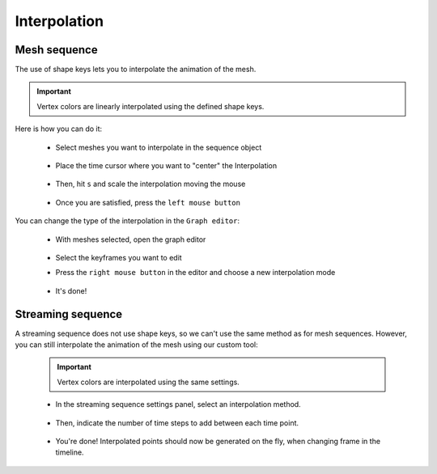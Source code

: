 .. _telemac_interpolation:

Interpolation
=============

Mesh sequence
-------------

| The use of shape keys lets you to interpolate the animation of the mesh.

.. important::
    Vertex colors are linearly interpolated using the defined shape keys.

| Here is how you can do it:

    * Select meshes you want to interpolate in the sequence object

        .. image:: /images/telemac/interpolation/tuto_interpolate_1.png
            :width: 85%
            :alt: Preview panel
            :align: center
            :class: rounded-corners

    * Place the time cursor where you want to "center" the Interpolation

        .. image:: /images/telemac/interpolation/tuto_interpolate_2.png
            :width: 85%
            :alt: Preview panel
            :align: center
            :class: rounded-corners

    * Then, hit ``s`` and scale the interpolation moving the mouse

        .. image:: /images/telemac/interpolation/tuto_interpolate_3.png
            :width: 85%
            :alt: Preview panel
            :align: center
            :class: rounded-corners

    * Once you are satisfied, press the ``left mouse button``

| You can change the type of the interpolation in the ``Graph editor``:

    * With meshes selected, open the graph editor

        .. image:: /images/telemac/interpolation/tuto_interpolate_4.png
            :width: 85%
            :alt: Preview panel
            :align: center
            :class: rounded-corners


    * Select the keyframes you want to edit
    * Press the ``right mouse button`` in the editor and choose a new interpolation mode

        .. image:: /images/telemac/interpolation/tuto_interpolate_5.png
            :width: 85%
            :alt: Preview panel
            :align: center
            :class: rounded-corners


    * It's done!

        .. image:: /images/telemac/interpolation/tuto_interpolate_6.png
            :width: 85%
            :alt: Preview panel
            :align: center
            :class: rounded-corners


Streaming sequence
------------------

| A streaming sequence does not use shape keys, so we can't use the same method as for mesh sequences.
  However, you can still interpolate the animation of the mesh using our custom tool:

    .. important::
        Vertex colors are interpolated using the same settings.


    * In the streaming sequence settings panel, select an interpolation method.

        .. image:: /images/telemac/interpolation/tuto_interpolate_streaming_1.png
            :width: 60%
            :alt: Preview panel
            :align: center
            :class: rounded-corners

    * Then, indicate the number of time steps to add between each time point.

        .. image:: /images/telemac/interpolation/tuto_interpolate_streaming_2.png
            :width: 60%
            :alt: Preview panel
            :align: center
            :class: rounded-corners

    * You're done! Interpolated points should now be generated on the fly, when changing frame in the timeline.